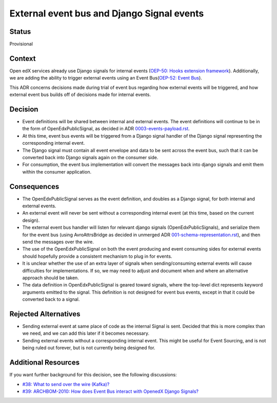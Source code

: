 External event bus and Django Signal events
===========================================

Status
------

Provisional

Context
-------

Open edX services already use Django signals for internal events (`OEP-50: Hooks extension framework <https://open-edx-proposals.readthedocs.io/en/latest/architectural-decisions/oep-0050-hooks-extension-framework.html>`_). Additionally, we are adding the ability to trigger external events using an Event Bus(`OEP-52: Event Bus <https://github.com/openedx/open-edx-proposals/pull/233>`_).

This ADR concerns decisions made during trial of event bus regarding how external events will be triggered, and how external event bus builds off of decisions made for internal events.

Decision
--------

- Event definitions will be shared between internal and external events. The event definitions will continue to be in the form of OpenEdxPublicSignal, as decided in ADR `0003-events-payload.rst <0003-events-payload.rst>`_.

- At this time, event bus events will be triggered from a Django signal handler of the Django signal representing the corresponding internal event.

- The Django signal must contain all event envelope and data to be sent across the event bus, such that it can be converted back into Django signals again on the consumer side.

- For consumption, the event bus implementation will convert the messages back into django signals and emit them within the consumer application.

Consequences
------------

- The OpenEdxPublicSignal serves as the event definition, and doubles as a Django signal, for both internal and external events. 

- An external event will never be sent without a corresponding internal event (at this time, based on the current design).

- The external event bus handler will listen for relevant django signals (OpenEdxPublicSignals), and serialize them for the event bus (using AvroAttrsBridge as decided in unmerged ADR `001-schema-representation.rst <https://github.com/openedx/open-edx-proposals/blob/9ac929a667b46e046a46a59056447db343a51161/oeps/architectural-decisions/oep-0052/decisions/001-schema-representation.rst>`_), and then send the messages over the wire.

- The use of the OpenEdxPublicSignal on both the event producing and event consuming sides for external events should hopefully provide a consistent mechanism to plug in for events.

- It is unclear whether the use of an extra layer of signals when sending/consuming external events will cause difficulties for implementations. If so, we may need to adjust and document when and where an alternative approach should be taken.

- The data definition in OpenEdxPublicSignal is geared toward signals, where the top-level dict represents keyword arguments emitted to the signal. This definition is not designed for event bus events, except in that it could be converted back to a signal.

Rejected Alternatives
---------------------

- Sending external event at same place of code as the internal Signal is sent. Decided that this is more complex than we need, and we can add this later if it becomes necessary.
- Sending external events without a corresponding internal event. This might be useful for Event Sourcing, and is not being ruled out forever, but is not currently being designed for.

Additional Resources
--------------------

If you want further background for this decision, see the following discussions:

- `#38: What to send over the wire (Kafka)? <https://github.com/eduNEXT/openedx-events/issues/38>`_

- `#39: ARCHBOM-2010: How does Event Bus interact with OpenedX Django Signals? <https://github.com/eduNEXT/openedx-events/issues/39>`_
